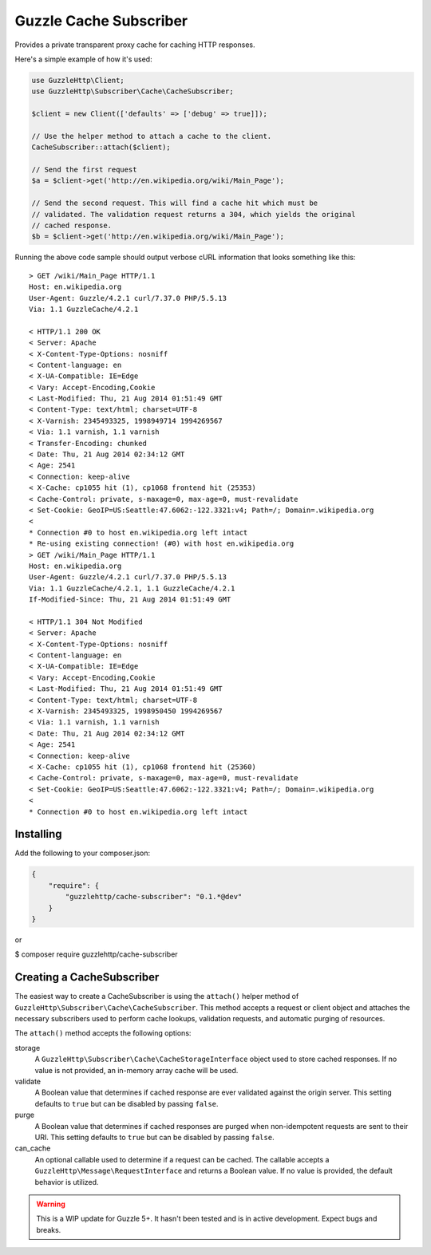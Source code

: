 =======================
Guzzle Cache Subscriber
=======================

Provides a private transparent proxy cache for caching HTTP responses.

Here's a simple example of how it's used:

.. code-block:: php

    use GuzzleHttp\Client;
    use GuzzleHttp\Subscriber\Cache\CacheSubscriber;

    $client = new Client(['defaults' => ['debug' => true]]);

    // Use the helper method to attach a cache to the client.
    CacheSubscriber::attach($client);

    // Send the first request
    $a = $client->get('http://en.wikipedia.org/wiki/Main_Page');

    // Send the second request. This will find a cache hit which must be
    // validated. The validation request returns a 304, which yields the original
    // cached response.
    $b = $client->get('http://en.wikipedia.org/wiki/Main_Page');

Running the above code sample should output verbose cURL information that looks
something like this:

::

    > GET /wiki/Main_Page HTTP/1.1
    Host: en.wikipedia.org
    User-Agent: Guzzle/4.2.1 curl/7.37.0 PHP/5.5.13
    Via: 1.1 GuzzleCache/4.2.1

    < HTTP/1.1 200 OK
    < Server: Apache
    < X-Content-Type-Options: nosniff
    < Content-language: en
    < X-UA-Compatible: IE=Edge
    < Vary: Accept-Encoding,Cookie
    < Last-Modified: Thu, 21 Aug 2014 01:51:49 GMT
    < Content-Type: text/html; charset=UTF-8
    < X-Varnish: 2345493325, 1998949714 1994269567
    < Via: 1.1 varnish, 1.1 varnish
    < Transfer-Encoding: chunked
    < Date: Thu, 21 Aug 2014 02:34:12 GMT
    < Age: 2541
    < Connection: keep-alive
    < X-Cache: cp1055 hit (1), cp1068 frontend hit (25353)
    < Cache-Control: private, s-maxage=0, max-age=0, must-revalidate
    < Set-Cookie: GeoIP=US:Seattle:47.6062:-122.3321:v4; Path=/; Domain=.wikipedia.org
    <
    * Connection #0 to host en.wikipedia.org left intact
    * Re-using existing connection! (#0) with host en.wikipedia.org
    > GET /wiki/Main_Page HTTP/1.1
    Host: en.wikipedia.org
    User-Agent: Guzzle/4.2.1 curl/7.37.0 PHP/5.5.13
    Via: 1.1 GuzzleCache/4.2.1, 1.1 GuzzleCache/4.2.1
    If-Modified-Since: Thu, 21 Aug 2014 01:51:49 GMT

    < HTTP/1.1 304 Not Modified
    < Server: Apache
    < X-Content-Type-Options: nosniff
    < Content-language: en
    < X-UA-Compatible: IE=Edge
    < Vary: Accept-Encoding,Cookie
    < Last-Modified: Thu, 21 Aug 2014 01:51:49 GMT
    < Content-Type: text/html; charset=UTF-8
    < X-Varnish: 2345493325, 1998950450 1994269567
    < Via: 1.1 varnish, 1.1 varnish
    < Date: Thu, 21 Aug 2014 02:34:12 GMT
    < Age: 2541
    < Connection: keep-alive
    < X-Cache: cp1055 hit (1), cp1068 frontend hit (25360)
    < Cache-Control: private, s-maxage=0, max-age=0, must-revalidate
    < Set-Cookie: GeoIP=US:Seattle:47.6062:-122.3321:v4; Path=/; Domain=.wikipedia.org
    <
    * Connection #0 to host en.wikipedia.org left intact

Installing
----------

Add the following to your composer.json:

.. code-block:: javascript

    {
        "require": {
            "guzzlehttp/cache-subscriber": "0.1.*@dev"
        }
    }

or

.. code-block:: console

$ composer require guzzlehttp/cache-subscriber

Creating a CacheSubscriber
--------------------------

The easiest way to create a CacheSubscriber is using the ``attach()`` helper
method of ``GuzzleHttp\Subscriber\Cache\CacheSubscriber``. This method accepts
a request or client object and attaches the necessary subscribers used to
perform cache lookups, validation requests, and automatic purging of resources.

The ``attach()`` method accepts the following options:

storage
    A ``GuzzleHttp\Subscriber\Cache\CacheStorageInterface`` object used to
    store cached responses. If no value is not provided, an in-memory array
    cache will be used.
validate
    A Boolean value that determines if cached response are ever validated
    against the origin server. This setting defaults to ``true`` but can be
    disabled by passing ``false``.
purge
    A Boolean value that determines if cached responses are purged when
    non-idempotent requests are sent to their URI. This setting defaults to
    ``true`` but can be disabled by passing ``false``.
can_cache
    An optional callable used to determine if a request can be cached. The
    callable accepts a ``GuzzleHttp\Message\RequestInterface`` and returns a
    Boolean value. If no value is provided, the default behavior is utilized.

.. warning::

    This is a WIP update for Guzzle 5+. It hasn't been tested and is in
    active development. Expect bugs and breaks.
